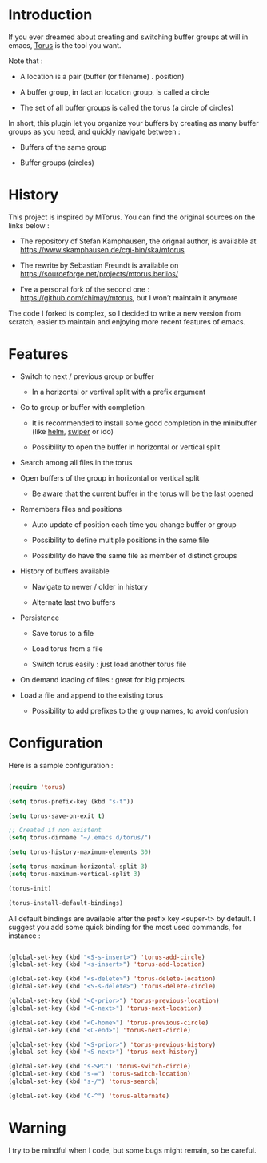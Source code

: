 
#+STARTUP: showall

* Introduction

If you ever dreamed about creating and switching buffer groups at will
in emacs, [[https://github.com/chimay/torus][Torus]] is the tool you want.

Note that :

  - A location is a pair (buffer (or filename) . position)

  - A buffer group, in fact an location group, is called a circle

  - The set of all buffer groups is called the torus (a circle of circles)

In short, this plugin let you organize your buffers by creating as
many buffer groups as you need, and quickly navigate between :

  - Buffers of the same group

  - Buffer groups (circles)


* History

This project is inspired by MTorus. You can find the original sources
on the links below :

  - The repository of Stefan Kamphausen, the orignal author, is
    available at https://www.skamphausen.de/cgi-bin/ska/mtorus

  - The rewrite by Sebastian Freundt is available on
    https://sourceforge.net/projects/mtorus.berlios/

  - I’ve a personal fork of the second one :
    https://github.com/chimay/mtorus, but I won’t maintain it anymore

The code I forked is complex, so I decided to write a new version from
scratch, easier to maintain and enjoying more recent features of
emacs.


* Features

  - Switch to next / previous group or buffer

    + In a horizontal or vertival split with a prefix argument

  - Go to group or buffer with completion

    + It is recommended to install some good completion in the
      minibuffer (like [[https://github.com/emacs-helm/helm][helm]], [[https://github.com/abo-abo/swiper][swiper]] or ido)

    + Possibility to open the buffer in horizontal or vertical split

  - Search among all files in the torus

  - Open buffers of the group in horizontal or vertical split

    + Be aware that the current buffer in the torus will be the last opened

  - Remembers files and positions

    + Auto update of position each time you change buffer or group

    + Possibility to define multiple positions in the same file

    + Possibility do have the same file as member of distinct groups

  - History of buffers available

    + Navigate to newer / older in history

    + Alternate last two buffers

  - Persistence

    + Save torus to a file

    + Load torus from a file

    + Switch torus easily : just load another torus file

  - On demand loading of files : great for big projects

  - Load a file and append to the existing torus

    + Possibility to add prefixes to the group names, to avoid
      confusion


* Configuration

Here is a sample configuration :

#+begin_src emacs-lisp

  (require 'torus)

  (setq torus-prefix-key (kbd "s-t"))

  (setq torus-save-on-exit t)

  ;; Created if non existent
  (setq torus-dirname "~/.emacs.d/torus/")

  (setq torus-history-maximum-elements 30)

  (setq torus-maximum-horizontal-split 3)
  (setq torus-maximum-vertical-split 3)

  (torus-init)

  (torus-install-default-bindings)

#+end_src

All default bindings are available after the prefix key <super-t> by
default. I suggest you add some quick binding for the most used
commands, for instance :

#+begin_src emacs-lisp

  (global-set-key (kbd "<S-s-insert>") 'torus-add-circle)
  (global-set-key (kbd "<s-insert>") 'torus-add-location)

  (global-set-key (kbd "<s-delete>") 'torus-delete-location)
  (global-set-key (kbd "<S-s-delete>") 'torus-delete-circle)

  (global-set-key (kbd "<C-prior>") 'torus-previous-location)
  (global-set-key (kbd "<C-next>") 'torus-next-location)

  (global-set-key (kbd "<C-home>") 'torus-previous-circle)
  (global-set-key (kbd "<C-end>") 'torus-next-circle)

  (global-set-key (kbd "<S-prior>") 'torus-previous-history)
  (global-set-key (kbd "<S-next>") 'torus-next-history)

  (global-set-key (kbd "s-SPC") 'torus-switch-circle)
  (global-set-key (kbd "s-=") 'torus-switch-location)
  (global-set-key (kbd "s-/") 'torus-search)

  (global-set-key (kbd "C-^") 'torus-alternate)

#+end_src

* Warning

I try to be mindful when I code, but some bugs might remain, so be careful.
